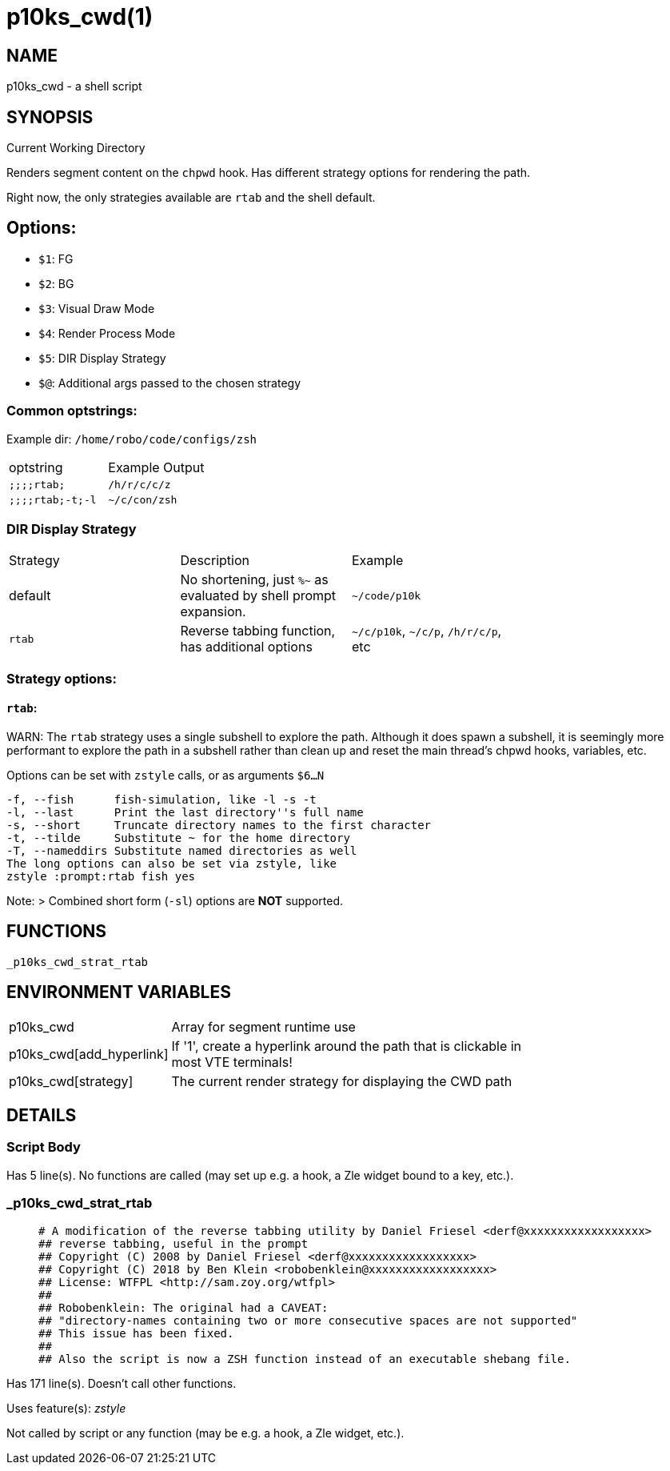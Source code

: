 p10ks_cwd(1)
============
:compat-mode!:

NAME
----
p10ks_cwd - a shell script

SYNOPSIS
--------

Current Working Directory

Renders segment content on the `chpwd` hook.
Has different strategy options for rendering the path.

Right now, the only strategies available are `rtab` and the shell default.

## Options:
- `$1`: FG
- `$2`: BG
- `$3`: Visual Draw Mode
- `$4`: Render Process Mode
- `$5`: DIR Display Strategy
- `$@`: Additional args passed to the chosen strategy


### Common optstrings:

Example dir: `/home/robo/code/configs/zsh`

|===
| optstring        | Example Output |
| `;;;;rtab;`      | `/h/r/c/c/z`   |
| `;;;;rtab;-t;-l` | `~/c/con/zsh`  |
|===

### DIR Display Strategy

|===
| Strategy | Description | Example |
| default | No shortening, just `%~` as evaluated by shell prompt expansion. | `~/code/p10k` |
| `rtab` | Reverse tabbing function, has additional options | `~/c/p10k`, `~/c/p`, `/h/r/c/p`, etc |
|===

### Strategy options:

#### `rtab`:

WARN: The `rtab` strategy uses a single subshell to explore the path.
Although it does spawn a subshell, it is seemingly more performant to explore
the path in a subshell rather than clean up and reset the main thread's chpwd
hooks, variables, etc.

Options can be set with `zstyle` calls, or as arguments `$6...N`

```
-f, --fish      fish-simulation, like -l -s -t
-l, --last      Print the last directory''s full name
-s, --short     Truncate directory names to the first character
-t, --tilde     Substitute ~ for the home directory
-T, --nameddirs Substitute named directories as well
The long options can also be set via zstyle, like
zstyle :prompt:rtab fish yes
```

Note:
> Combined short form (`-sl`) options are *NOT* supported.



FUNCTIONS
---------

 _p10ks_cwd_strat_rtab

ENVIRONMENT VARIABLES
---------------------
[width="80%",cols="4,10"]
|======
|p10ks_cwd|Array for segment runtime use
|p10ks_cwd[add_hyperlink]|If '1', create a hyperlink around the path that is
clickable in most VTE terminals!
|p10ks_cwd[strategy]|The current render strategy for displaying the CWD path
|======

DETAILS
-------

Script Body
~~~~~~~~~~~

Has 5 line(s). No functions are called (may set up e.g. a hook, a Zle widget bound to a key, etc.).

_p10ks_cwd_strat_rtab
~~~~~~~~~~~~~~~~~~~~~

____
 # A modification of the reverse tabbing utility by Daniel Friesel <derf@xxxxxxxxxxxxxxxxxx>
 ## reverse tabbing, useful in the prompt
 ## Copyright (C) 2008 by Daniel Friesel <derf@xxxxxxxxxxxxxxxxxx>
 ## Copyright (C) 2018 by Ben Klein <robobenklein@xxxxxxxxxxxxxxxxxx>
 ## License: WTFPL <http://sam.zoy.org/wtfpl>
 ##
 ## Robobenklein: The original had a CAVEAT:
 ## "directory-names containing two or more consecutive spaces are not supported"
 ## This issue has been fixed.
 ##
 ## Also the script is now a ZSH function instead of an executable shebang file.
____

Has 171 line(s). Doesn't call other functions.

Uses feature(s): _zstyle_

Not called by script or any function (may be e.g. a hook, a Zle widget, etc.).

